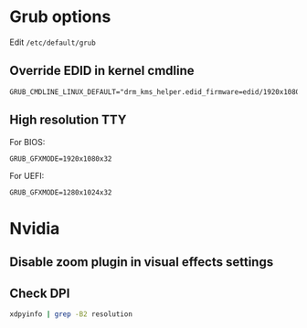 * Grub options
  Edit ~/etc/default/grub~
** Override EDID in kernel cmdline
   : GRUB_CMDLINE_LINUX_DEFAULT="drm_kms_helper.edid_firmware=edid/1920x1080.bin"
** High resolution TTY
   For BIOS:
   : GRUB_GFXMODE=1920x1080x32
   For UEFI:
   : GRUB_GFXMODE=1280x1024x32
* Nvidia
** Disable zoom plugin in visual effects settings
** Check DPI
  #+begin_src bash
  xdpyinfo | grep -B2 resolution
  #+end_src
